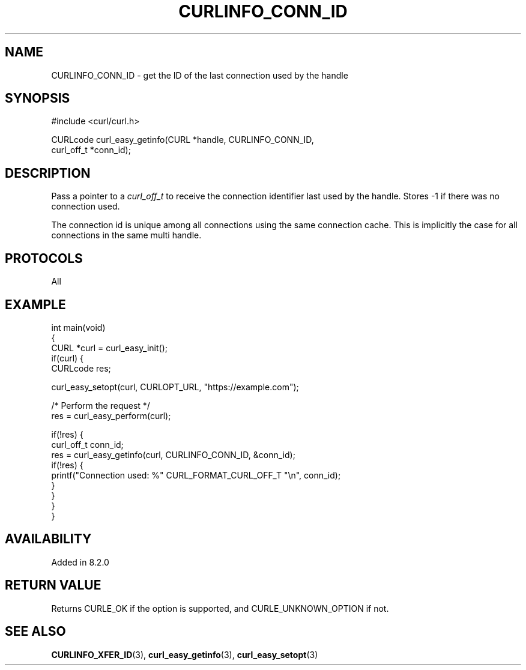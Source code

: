 .\" generated by cd2nroff 0.1 from CURLINFO_CONN_ID.md
.TH CURLINFO_CONN_ID 3 "2024-07-18" libcurl
.SH NAME
CURLINFO_CONN_ID \- get the ID of the last connection used by the handle
.SH SYNOPSIS
.nf
#include <curl/curl.h>

CURLcode curl_easy_getinfo(CURL *handle, CURLINFO_CONN_ID,
                           curl_off_t *conn_id);
.fi
.SH DESCRIPTION
Pass a pointer to a \fIcurl_off_t\fP to receive the connection identifier last
used by the handle. Stores \-1 if there was no connection used.

The connection id is unique among all connections using the same
connection cache. This is implicitly the case for all connections in the
same multi handle.
.SH PROTOCOLS
All
.SH EXAMPLE
.nf
int main(void)
{
  CURL *curl = curl_easy_init();
  if(curl) {
    CURLcode res;

    curl_easy_setopt(curl, CURLOPT_URL, "https://example.com");

    /* Perform the request */
    res = curl_easy_perform(curl);

    if(!res) {
      curl_off_t conn_id;
      res = curl_easy_getinfo(curl, CURLINFO_CONN_ID, &conn_id);
      if(!res) {
        printf("Connection used: %" CURL_FORMAT_CURL_OFF_T "\\n", conn_id);
      }
    }
  }
}
.fi
.SH AVAILABILITY
Added in 8.2.0
.SH RETURN VALUE
Returns CURLE_OK if the option is supported, and CURLE_UNKNOWN_OPTION if not.
.SH SEE ALSO
.BR CURLINFO_XFER_ID (3),
.BR curl_easy_getinfo (3),
.BR curl_easy_setopt (3)
